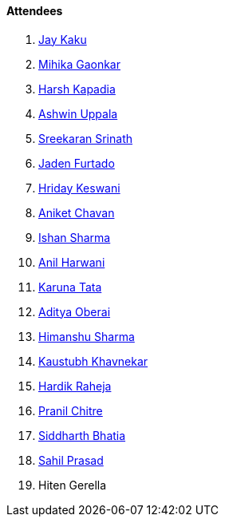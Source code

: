 ==== Attendees

. link:https://twitter.com/kaku_jay[Jay Kaku^]
. link:https://twitter.com/GaonkarMihika[Mihika Gaonkar^]
. link:https://twitter.com/harshgkapadia[Harsh Kapadia^]
. link:https://twitter.com/ashwinexe[Ashwin Uppala^]
. link:https://twitter.com/skxrxn[Sreekaran Srinath^]
. link:https://twitter.com/furtado_jaden[Jaden Furtado^]
. link:https://twitter.com/hridayHZ[Hriday Keswani^]
. link:https://twitter.com/ianiketchavan[Aniket Chavan^]
. link:https://twitter.com/ishandeveloper[Ishan Sharma^]
. link:https://www.linkedin.com/in/anilharwani[Anil Harwani^]
. link:https://twitter.com/starlightknown[Karuna Tata^]
. link:https://twitter.com/adityaoberai1[Aditya Oberai^]
. link:https://twitter.com/_SharmaHimanshu[Himanshu Sharma^]
. link:https://www.linkedin.com/in/kaustubhkhavnekar[Kaustubh Khavnekar^]
. link:https://twitter.com/hardikraheja[Hardik Raheja^]
. link:https://twitter.com/devout_coder[Pranil Chitre^]
. link:https://twitter.com/Darth_Sid512[Siddharth Bhatia^]
. link:https://twitter.com/sailorworks[Sahil Prasad^]
. Hiten Gerella
